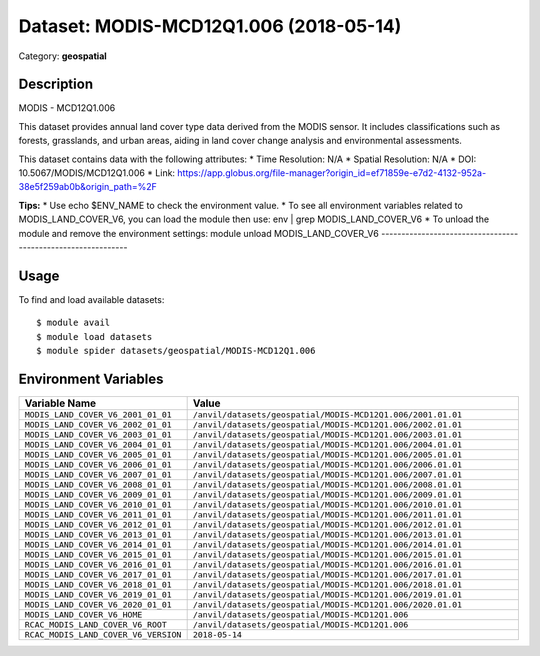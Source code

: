 =======================================
Dataset: MODIS-MCD12Q1.006 (2018-05-14)
=======================================

Category: **geospatial**

Description
-----------

MODIS - MCD12Q1.006

This dataset provides annual land cover type data derived from the MODIS sensor. It includes classifications such as forests, grasslands, and urban areas, aiding in land cover change analysis and environmental assessments.

This dataset contains data with the following attributes:
* Time Resolution: N/A
* Spatial Resolution: N/A
* DOI: 10.5067/MODIS/MCD12Q1.006
* Link: https://app.globus.org/file-manager?origin_id=ef71859e-e7d2-4132-952a-38e5f259ab0b&origin_path=%2F

**Tips:**
* Use echo $ENV_NAME to check the environment value.
* To see all environment variables related to MODIS_LAND_COVER_V6, you can load the module then use: env | grep MODIS_LAND_COVER_V6
* To unload the module and remove the environment settings: module unload MODIS_LAND_COVER_V6
-------------------------------------------------------------

Usage
-----

To find and load available datasets::

    $ module avail
    $ module load datasets
    $ module spider datasets/geospatial/MODIS-MCD12Q1.006

Environment Variables
-------------------

.. list-table::
   :header-rows: 1
   :widths: 25 75

   * - **Variable Name**
     - **Value**
   * - ``MODIS_LAND_COVER_V6_2001_01_01``
     - ``/anvil/datasets/geospatial/MODIS-MCD12Q1.006/2001.01.01``
   * - ``MODIS_LAND_COVER_V6_2002_01_01``
     - ``/anvil/datasets/geospatial/MODIS-MCD12Q1.006/2002.01.01``
   * - ``MODIS_LAND_COVER_V6_2003_01_01``
     - ``/anvil/datasets/geospatial/MODIS-MCD12Q1.006/2003.01.01``
   * - ``MODIS_LAND_COVER_V6_2004_01_01``
     - ``/anvil/datasets/geospatial/MODIS-MCD12Q1.006/2004.01.01``
   * - ``MODIS_LAND_COVER_V6_2005_01_01``
     - ``/anvil/datasets/geospatial/MODIS-MCD12Q1.006/2005.01.01``
   * - ``MODIS_LAND_COVER_V6_2006_01_01``
     - ``/anvil/datasets/geospatial/MODIS-MCD12Q1.006/2006.01.01``
   * - ``MODIS_LAND_COVER_V6_2007_01_01``
     - ``/anvil/datasets/geospatial/MODIS-MCD12Q1.006/2007.01.01``
   * - ``MODIS_LAND_COVER_V6_2008_01_01``
     - ``/anvil/datasets/geospatial/MODIS-MCD12Q1.006/2008.01.01``
   * - ``MODIS_LAND_COVER_V6_2009_01_01``
     - ``/anvil/datasets/geospatial/MODIS-MCD12Q1.006/2009.01.01``
   * - ``MODIS_LAND_COVER_V6_2010_01_01``
     - ``/anvil/datasets/geospatial/MODIS-MCD12Q1.006/2010.01.01``
   * - ``MODIS_LAND_COVER_V6_2011_01_01``
     - ``/anvil/datasets/geospatial/MODIS-MCD12Q1.006/2011.01.01``
   * - ``MODIS_LAND_COVER_V6_2012_01_01``
     - ``/anvil/datasets/geospatial/MODIS-MCD12Q1.006/2012.01.01``
   * - ``MODIS_LAND_COVER_V6_2013_01_01``
     - ``/anvil/datasets/geospatial/MODIS-MCD12Q1.006/2013.01.01``
   * - ``MODIS_LAND_COVER_V6_2014_01_01``
     - ``/anvil/datasets/geospatial/MODIS-MCD12Q1.006/2014.01.01``
   * - ``MODIS_LAND_COVER_V6_2015_01_01``
     - ``/anvil/datasets/geospatial/MODIS-MCD12Q1.006/2015.01.01``
   * - ``MODIS_LAND_COVER_V6_2016_01_01``
     - ``/anvil/datasets/geospatial/MODIS-MCD12Q1.006/2016.01.01``
   * - ``MODIS_LAND_COVER_V6_2017_01_01``
     - ``/anvil/datasets/geospatial/MODIS-MCD12Q1.006/2017.01.01``
   * - ``MODIS_LAND_COVER_V6_2018_01_01``
     - ``/anvil/datasets/geospatial/MODIS-MCD12Q1.006/2018.01.01``
   * - ``MODIS_LAND_COVER_V6_2019_01_01``
     - ``/anvil/datasets/geospatial/MODIS-MCD12Q1.006/2019.01.01``
   * - ``MODIS_LAND_COVER_V6_2020_01_01``
     - ``/anvil/datasets/geospatial/MODIS-MCD12Q1.006/2020.01.01``
   * - ``MODIS_LAND_COVER_V6_HOME``
     - ``/anvil/datasets/geospatial/MODIS-MCD12Q1.006``
   * - ``RCAC_MODIS_LAND_COVER_V6_ROOT``
     - ``/anvil/datasets/geospatial/MODIS-MCD12Q1.006``
   * - ``RCAC_MODIS_LAND_COVER_V6_VERSION``
     - ``2018-05-14``
